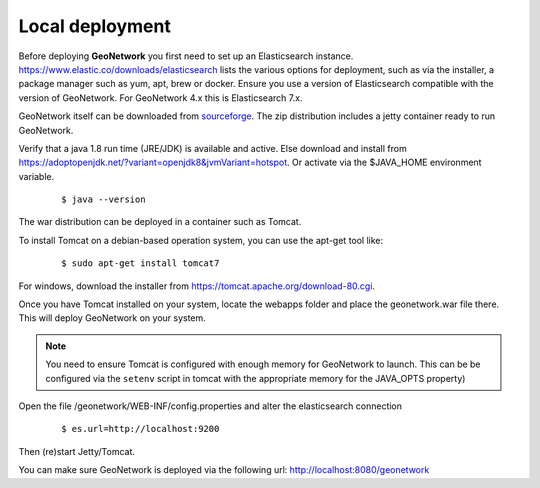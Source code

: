 .. _tuto-introduction-deployment-deploy:

Local deployment
###########################

Before deploying **GeoNetwork** you first need to set up an Elasticsearch instance.
https://www.elastic.co/downloads/elasticsearch lists the various options for deployment,
such as via the installer, a package manager such as yum, apt, brew or docker. Ensure you use a
version of Elasticsearch compatible with the version of GeoNetwork.
For GeoNetwork 4.x this is Elasticsearch 7.x.

GeoNetwork itself can be downloaded from `sourceforge <https://sourceforge.net/projects/geonetwork/files/GeoNetwork_opensource>`_.
The zip distribution includes a jetty container ready to run GeoNetwork.

Verify that a java 1.8 run time (JRE/JDK) is available and active. Else download and install from https://adoptopenjdk.net/?variant=openjdk8&jvmVariant=hotspot.
Or activate via the $JAVA_HOME environment variable.

  ::

  $ java --version

The war distribution can be deployed in a container such as Tomcat.

To install Tomcat on a debian-based operation system, you can use the apt-get tool like:

  ::

  $ sudo apt-get install tomcat7

For windows, download the installer from https://tomcat.apache.org/download-80.cgi.

Once you have Tomcat installed on your system, locate the webapps folder and place the
geonetwork.war file there. This will deploy GeoNetwork on your system.


.. note:: You need to ensure Tomcat is configured with enough memory for GeoNetwork to launch.
          This can be be configured via the ``setenv`` script in tomcat with the appropriate memory
          for the JAVA_OPTS property)

Open the file /geonetwork/WEB-INF/config.properties and alter the elasticsearch connection

  ::

  $ es.url=http://localhost:9200

Then (re)start Jetty/Tomcat.

You can make sure GeoNetwork is deployed via the following url: http://localhost:8080/geonetwork

